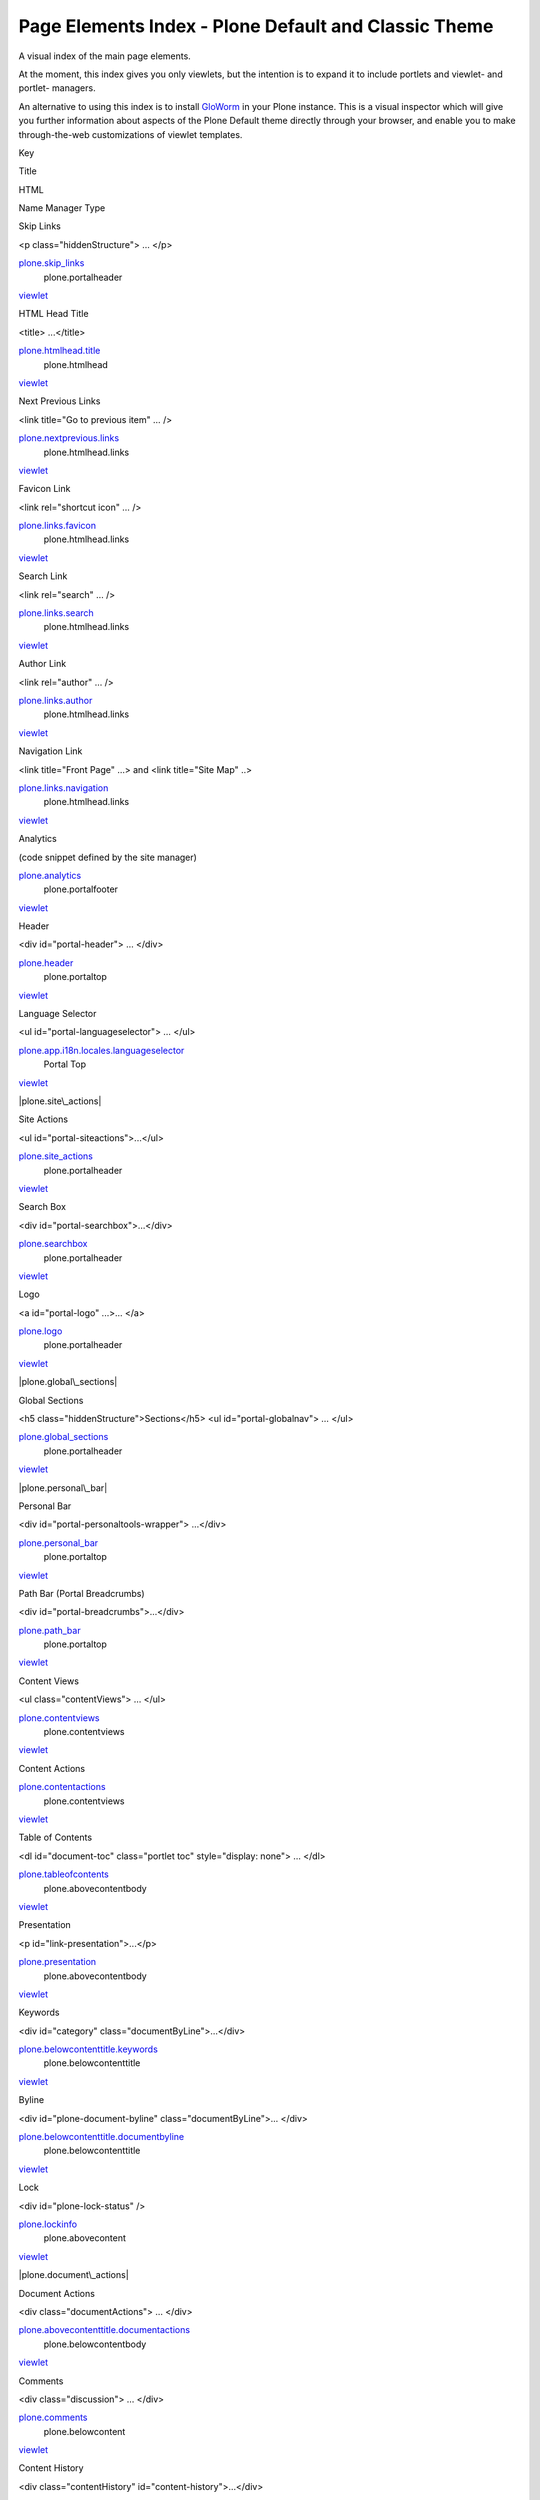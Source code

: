 Page Elements Index - Plone Default and Classic Theme
=====================================================

A visual index of the main page elements.

At the moment, this index gives you only viewlets, but the intention is
to expand it to include portlets and viewlet- and portlet- managers.

An alternative to using this index is to install
`GloWorm <http://plone.org/products/gloworm>`_ in your Plone instance.
This is a visual inspector which will give you further information about
aspects of the Plone Default theme directly through your browser, and
enable you to make through-the-web customizations of viewlet templates.

Key

Title

HTML

Name
Manager
Type

Skip Links

<p class="hiddenStructure"> … </p>

`plone.skip\_links <http://plone.org/documentation/manual/theme-reference/elements/hiddenelements/plone.skip_links>`_
 plone.portalheader
`viewlet <http://plone.org/documentation/manual/theme-reference/elements/viewlet>`_

HTML Head Title

<title> ...</title>

`plone.htmlhead.title <http://plone.org/documentation/manual/theme-reference/elements/hiddenelements/plone.htmlhead.title>`_
 plone.htmlhead
`viewlet <http://plone.org/documentation/manual/theme-reference/elements/viewlet>`_

Next Previous Links

<link title="Go to previous item" … />

`plone.nextprevious.links <http://plone.org/documentation/manual/theme-reference/elements/hiddenelements/plone.nextprevious.links>`_
 plone.htmlhead.links
`viewlet <http://plone.org/documentation/manual/theme-reference/elements/viewlet>`_

Favicon Link

<link rel="shortcut icon" … />

`plone.links.favicon <http://plone.org/documentation/manual/theme-reference/elements/hiddenelements/plone.links.favicon>`_
 plone.htmlhead.links
`viewlet <http://plone.org/documentation/manual/theme-reference/elements/viewlet>`_

Search Link

<link rel="search" … />

`plone.links.search <http://plone.org/documentation/manual/theme-reference/elements/hiddenelements/plone.links.search>`_
 plone.htmlhead.links
`viewlet <http://plone.org/documentation/manual/theme-reference/elements/viewlet>`_

Author Link

<link rel="author" … />

`plone.links.author <http://plone.org/documentation/manual/theme-reference/elements/hiddenelements/plone.links.author>`_
 plone.htmlhead.links
`viewlet <http://plone.org/documentation/manual/theme-reference/elements/viewlet>`_

Navigation Link

<link title="Front Page" …> and <link title="Site Map" ..>

`plone.links.navigation <http://plone.org/documentation/manual/theme-reference/elements/hiddenelements/plone.links.navigation>`_
 plone.htmlhead.links
`viewlet <http://plone.org/documentation/manual/theme-reference/elements/viewlet>`_

Analytics

(code snippet defined by the site manager)

`plone.analytics <http://plone.org/documentation/manual/theme-reference/elements/hiddenelements/plone.analytics>`_
 plone.portalfooter
`viewlet <http://plone.org/documentation/manual/theme-reference/elements/viewlet>`_

Header

<div id="portal-header"> … </div>

`plone.header <http://plone.org/documentation/manual/theme-reference/elements/structuralelements/plone.header>`_
 plone.portaltop
`viewlet <http://plone.org/documentation/manual/theme-reference/elements/viewlet>`_

Language Selector

<ul id="portal-languageselector"> … </ul>

`plone.app.i18n.locales.languageselector <http://plone.org/documentation/manual/theme-reference/elements/visibleelements/plone.app.i18n.locales.languageselector>`_
 Portal Top
`viewlet <http://plone.org/documentation/manual/theme-reference/elements/viewlet>`_

|plone.site\_actions|

Site Actions

<ul id="portal-siteactions">...</ul>

`plone.site\_actions <http://plone.org/documentation/manual/theme-reference/elements/visibleelements/plone.site_actions>`_
 plone.portalheader
`viewlet <http://plone.org/documentation/manual/theme-reference/elements/viewlet>`_

|plone.searchbox|

Search Box

<div id="portal-searchbox">…</div>

`plone.searchbox <http://plone.org/documentation/manual/theme-reference/elements/visibleelements/plone.searchbox>`_
 plone.portalheader
`viewlet <http://plone.org/documentation/manual/theme-reference/elements/viewlet>`_

|plone.logo|

Logo

<a id="portal-logo" ...>... </a>

`plone.logo <http://plone.org/documentation/manual/theme-reference/elements/visibleelements/plone.logo>`_
 plone.portalheader
`viewlet <http://plone.org/documentation/manual/theme-reference/elements/viewlet>`_

|plone.global\_sections|

Global Sections

<h5 class="hiddenStructure">Sections</h5> <ul id="portal-globalnav"> …
</ul>

`plone.global\_sections <http://plone.org/documentation/manual/theme-reference/elements/visibleelements/plone.global_sections>`_
 plone.portalheader
`viewlet <http://plone.org/documentation/manual/theme-reference/elements/viewlet>`_

|plone.personal\_bar|

Personal Bar

<div id="portal-personaltools-wrapper"> …</div>

`plone.personal\_bar <http://plone.org/documentation/manual/theme-reference/elements/visibleelements/plone.personal_bar>`_
 plone.portaltop
`viewlet <http://plone.org/documentation/manual/theme-reference/elements/viewlet>`_

Path Bar (Portal Breadcrumbs)

<div id="portal-breadcrumbs">...</div>

`plone.path\_bar <http://plone.org/documentation/manual/theme-reference/elements/visibleelements/plone.path_bar>`_
 plone.portaltop
`viewlet <http://plone.org/documentation/manual/theme-reference/elements/viewlet>`_

Content Views

<ul class="contentViews"> … </ul>

`plone.contentviews <http://plone.org/documentation/manual/theme-reference/elements/visibleelements/plone.contentviews>`_
 plone.contentviews
`viewlet <http://plone.org/documentation/manual/theme-reference/elements/viewlet>`_

Content Actions

`plone.contentactions <http://plone.org/documentation/manual/theme-reference/elements/visibleelements/plone.contentactions>`_
 plone.contentviews
`viewlet <http://plone.org/documentation/manual/theme-reference/elements/viewlet>`_

|plone.tableofcontents|

Table of Contents

<dl id="document-toc" class="portlet toc" style="display: none"> … </dl>

`plone.tableofcontents <http://plone.org/documentation/manual/theme-reference/elements/visibleelements/plone.tableofcontents>`_
 plone.abovecontentbody
`viewlet <http://plone.org/documentation/manual/theme-reference/elements/viewlet>`_

|plone.presentation|

Presentation

<p id="link-presentation">...</p>

`plone.presentation <http://plone.org/documentation/manual/theme-reference/elements/visibleelements/plone.presentation>`_
 plone.abovecontentbody
`viewlet <http://plone.org/documentation/manual/theme-reference/elements/viewlet>`_

Keywords

<div id="category" class="documentByLine">…</div>

`plone.belowcontenttitle.keywords <http://plone.org/documentation/manual/theme-reference/elements/visibleelements/plone.belowcontenttitle.keywords>`_
 plone.belowcontenttitle
`viewlet <http://plone.org/documentation/manual/theme-reference/elements/viewlet>`_

|plone.byline|

Byline

<div id="plone-document-byline" class="documentByLine">... </div>

`plone.belowcontenttitle.documentbyline <http://plone.org/documentation/manual/theme-reference/elements/visibleelements/plone.belowcontenttitle.documentbyline>`_
 plone.belowcontenttitle
`viewlet <http://plone.org/documentation/manual/theme-reference/elements/viewlet>`_

Lock

<div id="plone-lock-status" />

`plone.lockinfo <http://plone.org/documentation/manual/theme-reference/elements/visibleelements/plone.lockinfo>`_
 plone.abovecontent
`viewlet <http://plone.org/documentation/manual/theme-reference/elements/viewlet>`_

|plone.document\_actions|

Document Actions

<div class="documentActions"> … </div>

`plone.abovecontenttitle.documentactions <http://plone.org/documentation/manual/theme-reference/elements/visibleelements/plone.abovecontenttitle.documentactions>`_
 plone.belowcontentbody
`viewlet <http://plone.org/documentation/manual/theme-reference/elements/viewlet>`_

|plone.comments|

Comments

<div class="discussion"> … </div>

`plone.comments <http://plone.org/documentation/manual/theme-reference/elements/visibleelements/plone.comments>`_
 plone.belowcontent
`viewlet <http://plone.org/documentation/manual/theme-reference/elements/viewlet>`_

Content History

<div class="contentHistory" id="content-history">…</div>

`plone.belowcontentbody.contenthistory <http://plone.org/documentation/manual/theme-reference/elements/visibleelements/plone.belowcontentbody.contenthistory>`_
 plone.belowcontentbody
`viewlet <http://plone.org/documentation/manual/theme-reference/elements/viewlet>`_

|plone.nextprevious|

Next Previous

<div class="listingBar">…</div>

`plone.nextprevious <http://plone.org/documentation/manual/theme-reference/elements/visibleelements/plone.nextprevious>`_
 plone.belowcontent
`viewlet <http://plone.org/documentation/manual/theme-reference/elements/viewlet>`_

Footer

<div id="portal-footer">…</div>

`plone.footer <http://plone.org/documentation/manual/theme-reference/elements/visibleelements/plone.footer>`_
 plone.portalfooter
`viewlet <http://plone.org/documentation/manual/theme-reference/elements/viewlet>`_

|plone.colophon|

Colophon

<div id="portal-colophon">…</div>

`plone.colophon <http://plone.org/documentation/manual/theme-reference/elements/visibleelements/plone.colophon>`_
 plone.portalfooter
`viewlet <http://plone.org/documentation/manual/theme-reference/elements/viewlet>`_

.. |plone.site\_actions| image:: http://plone.org/documentation/manual/theme-reference/images/elements/plone.site_actions/image_thumb
.. |plone.searchbox| image:: http://plone.org/documentation/manual/theme-reference/images/elements/plone.searchbox/image_thumb
.. |plone.logo| image:: http://plone.org/documentation/manual/theme-reference/images/elements/plone.logo/image_thumb
.. |plone.global\_sections| image:: http://plone.org/documentation/manual/theme-reference/images/elements/plone.global_sections/image_thumb
.. |plone.personal\_bar| image:: http://plone.org/documentation/manual/theme-reference/images/elements/plone.personal_bar/image_thumb
.. |plone.tableofcontents| image:: http://plone.org/documentation/manual/theme-reference/images/elements/plone.tableofcontents/image_thumb
.. |plone.presentation| image:: http://plone.org/documentation/manual/theme-reference/images/elements/plone.presentation/image_thumb
.. |plone.byline| image:: http://plone.org/documentation/manual/theme-reference/images/elements/plone.byline/image_preview
.. |plone.document\_actions| image:: http://plone.org/documentation/manual/theme-reference/images/elements/plone.document_actions/image_thumb
.. |plone.comments| image:: http://plone.org/documentation/manual/theme-reference/images/elements/plone.comments/image_thumb
.. |plone.nextprevious| image:: http://plone.org/documentation/manual/theme-reference/images/elements/plone.nextprevious/image_thumb
.. |plone.colophon| image:: http://plone.org/documentation/manual/theme-reference/images/elements/plone.colophon/image_preview

